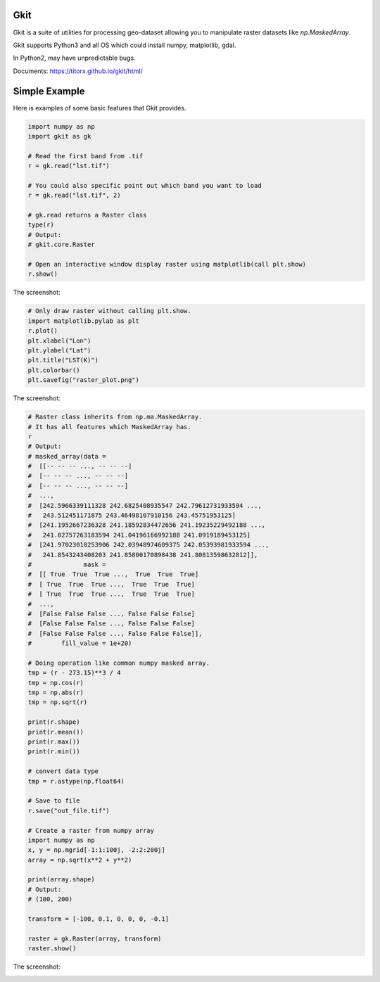 Gkit
--------

.. image:: https://img.shields.io/github/license/TitorX/gkit.svg
    :alt: GitHub license
    :target: https://github.com/TitorX/gkit/blob/master/LICENSE

.. image:: https://img.shields.io/badge/python-3-brightgreen.svg
    :target: https://www.python.org

.. image:: https://img.shields.io/pypi/v/gkit.svg
    :target: https://pypi.org/project/gkit/


Gkit is a suite of utilities for processing geo-dataset allowing you to
manipulate raster datasets like `np.MaskedArray`.

Gkit supports Python3 and all OS which could install numpy, matplotlib,
gdal.

In Python2, may have unpredictable bugs.

Documents: https://titorx.github.io/gkit/html/


Simple Example
---------------

Here is examples of some basic features that Gkit provides.

.. code-block:: python

    import numpy as np
    import gkit as gk

    # Read the first band from .tif
    r = gk.read("lst.tif")

    # You could also specific point out which band you want to load
    r = gk.read("lst.tif", 2)

    # gk.read returns a Raster class
    type(r)
    # Output:
    # gkit.core.Raster

    # Open an interactive window display raster using matplotlib(call plt.show)
    r.show()

The screenshot:

.. image:: https://raw.githubusercontent.com/TitorX/gkit/master/docs/imgs/lst_plot.png
    :align: center

.. code-block:: python

    # Only draw raster without calling plt.show.
    import matplotlib.pylab as plt
    r.plot()
    plt.xlabel("Lon")
    plt.ylabel("Lat")
    plt.title("LST(K)")
    plt.colorbar()
    plt.savefig("raster_plot.png")

The screenshot:

.. image:: https://raw.githubusercontent.com/TitorX/gkit/master/docs/imgs/raster_plot.png
    :align: center

.. code-block:: python

    # Raster class inherits from np.ma.MaskedArray.
    # It has all features which MaskedArray has.
    r
    # Output:
    # masked_array(data =
    #  [[-- -- -- ..., -- -- --]
    #  [-- -- -- ..., -- -- --]
    #  [-- -- -- ..., -- -- --]
    #  ...,
    #  [242.5966339111328 242.6825408935547 242.79612731933594 ...,
    #   243.512451171875 243.46498107910156 243.45751953125]
    #  [241.1952667236328 241.18592834472656 241.19235229492188 ...,
    #   241.02757263183594 241.04196166992188 241.0919189453125]
    #  [241.97023010253906 242.03948974609375 242.05393981933594 ...,
    #   241.8543243408203 241.85800170898438 241.80813598632812]],
    #              mask =
    #  [[ True  True  True ...,  True  True  True]
    #  [ True  True  True ...,  True  True  True]
    #  [ True  True  True ...,  True  True  True]
    #  ...,
    #  [False False False ..., False False False]
    #  [False False False ..., False False False]
    #  [False False False ..., False False False]],
    #        fill_value = 1e+20)

    # Doing operation like common numpy masked array.
    tmp = (r - 273.15)**3 / 4
    tmp = np.cos(r)
    tmp = np.abs(r)
    tmp = np.sqrt(r)

    print(r.shape)
    print(r.mean())
    print(r.max())
    print(r.min())

    # convert data type
    tmp = r.astype(np.float64)

    # Save to file
    r.save("out_file.tif")

    # Create a raster from numpy array
    import numpy as np
    x, y = np.mgrid[-1:1:100j, -2:2:200j]
    array = np.sqrt(x**2 + y**2)

    print(array.shape)
    # Output:
    # (100, 200)

    transform = [-100, 0.1, 0, 0, 0, -0.1]

    raster = gk.Raster(array, transform)
    raster.show()

The screenshot:

.. image:: https://raw.githubusercontent.com/TitorX/gkit/master/docs/imgs/array_plot.png
